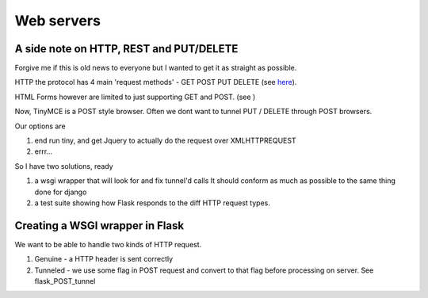 Web servers
===========


A side note on HTTP, REST and PUT/DELETE
----------------------------------------

Forgive me if this is old news to everyone but I wanted to get it as
straight as possible.

HTTP the protocol has 4 main 'request methods' - GET POST PUT DELETE (see `here <http://en.wikipedia.org/wiki/Hypertext_Transfer_Protocol#Request_methods>`_).

HTML Forms however are limited to just supporting GET and POST. (see )

Now, TinyMCE is a POST style browser.  Often we dont want to tunnel PUT / DELETE through POST browsers.

Our options are 

1. end run tiny, and get Jquery to actually do the request over XMLHTTPREQUEST
2. errr...

So I have two solutions, ready 

1. a wsgi wrapper that will look for and fix tunnel'd calls
   It should conform as much as possible to the same thing done for django 
2. a test suite showing how Flask responds to the diff HTTP request types. 


Creating a WSGI wrapper in Flask
--------------------------------

We want to be able to handle two kinds of HTTP request.

1. Genuine - a HTTP header is sent correctly
2. Tunneled - we use some flag in POST request and convert to that flag before processing on server.  See flask_POST_tunnel


